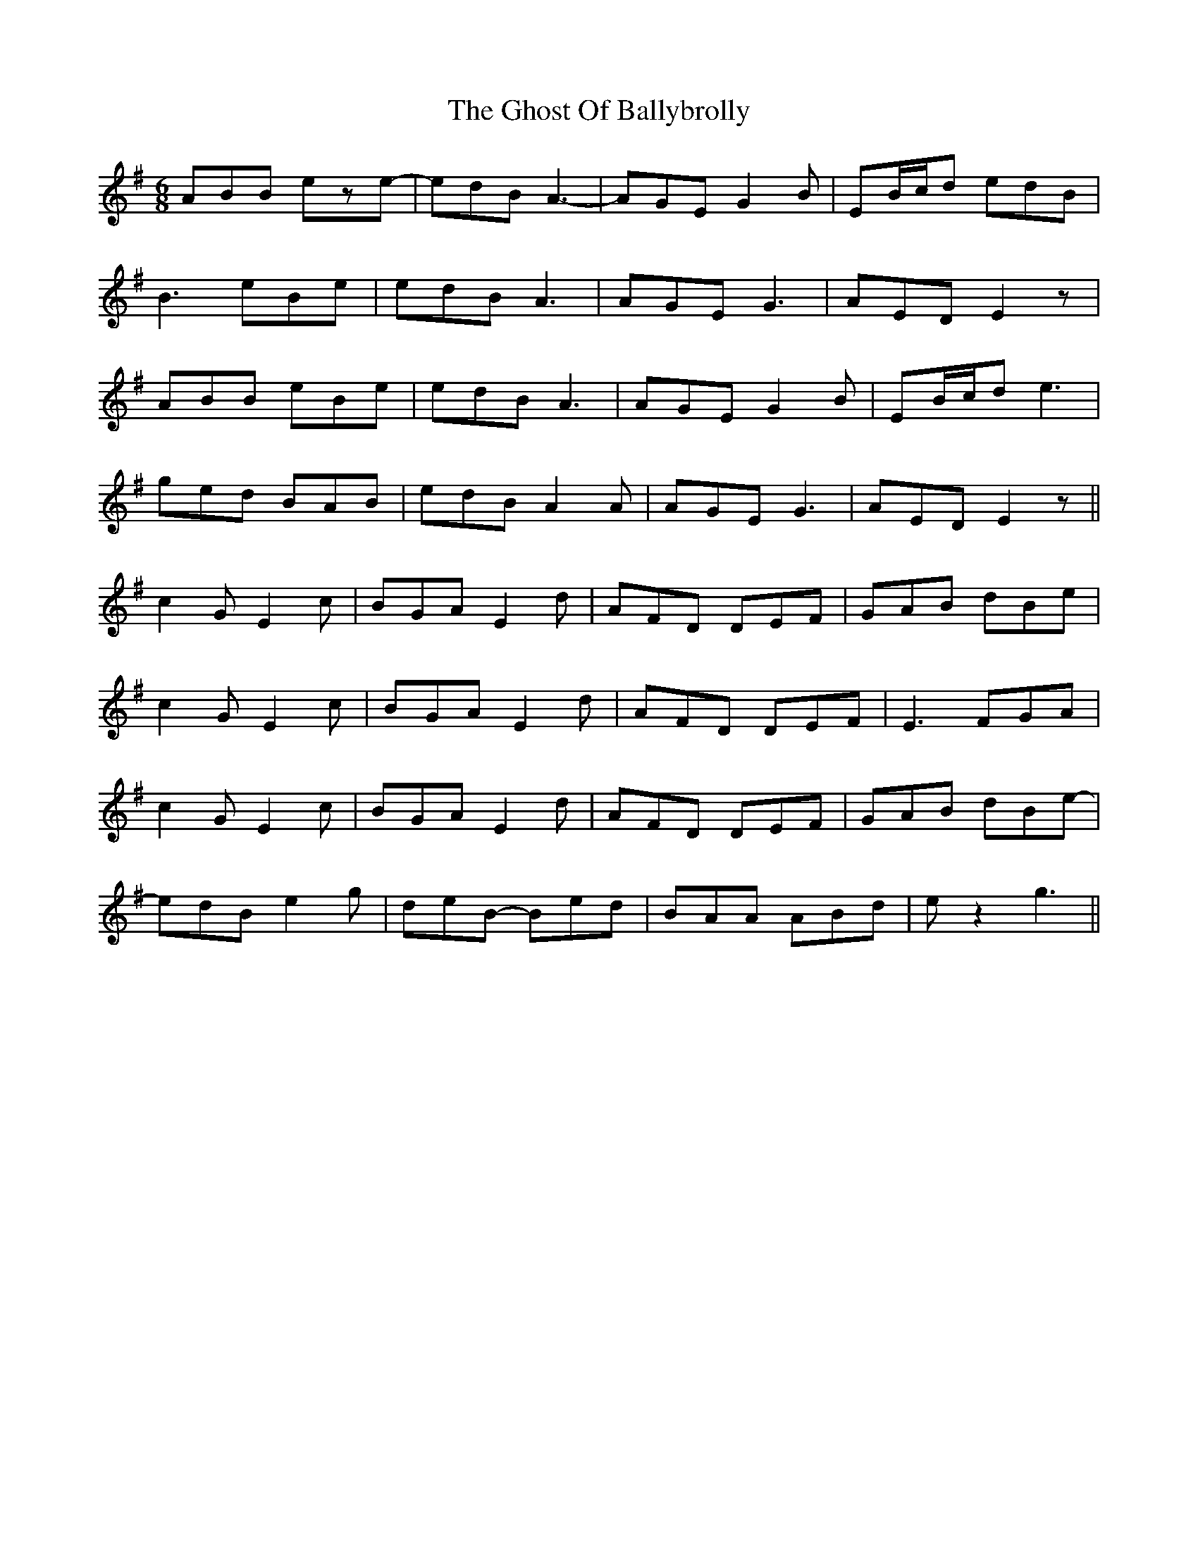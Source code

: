 X: 15112
T: Ghost Of Ballybrolly, The
R: jig
M: 6/8
K: Eminor
ABB eze-|edB A3-|AGE G2B|EB/c/d edB|
B3 eBe|edB A3|AGE G3|AED E2z|
ABB eBe|edB A3|AGE G2B|EB/c/d e3|
ged BAB|edB A2A|AGE G3|AED E2z||
c2G E2c|BGA E2d|AFD DEF|GAB dBe|
c2G E2c|BGA E2d|AFD DEF|E3 FGA|
c2G E2c|BGA E2d|AFD DEF|GAB dBe-|
edB e2g|deB- Bed|BAA ABd|ez2 g3||

